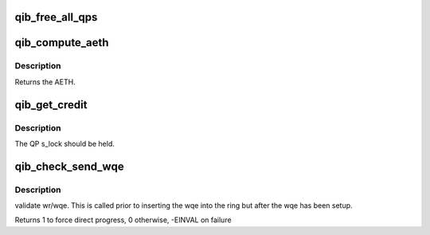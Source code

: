 .. -*- coding: utf-8; mode: rst -*-
.. src-file: drivers/infiniband/hw/qib/qib_qp.c

.. _`qib_free_all_qps`:

qib_free_all_qps
================

.. c:function:: unsigned qib_free_all_qps(struct rvt_dev_info *rdi)

    check for QPs still in use

    :param struct rvt_dev_info \*rdi:
        *undescribed*

.. _`qib_compute_aeth`:

qib_compute_aeth
================

.. c:function:: __be32 qib_compute_aeth(struct rvt_qp *qp)

    compute the AETH (syndrome + MSN)

    :param struct rvt_qp \*qp:
        the queue pair to compute the AETH for

.. _`qib_compute_aeth.description`:

Description
-----------

Returns the AETH.

.. _`qib_get_credit`:

qib_get_credit
==============

.. c:function:: void qib_get_credit(struct rvt_qp *qp, u32 aeth)

    flush the send work queue of a QP

    :param struct rvt_qp \*qp:
        the qp who's send work queue to flush

    :param u32 aeth:
        the Acknowledge Extended Transport Header

.. _`qib_get_credit.description`:

Description
-----------

The QP s_lock should be held.

.. _`qib_check_send_wqe`:

qib_check_send_wqe
==================

.. c:function:: int qib_check_send_wqe(struct rvt_qp *qp, struct rvt_swqe *wqe)

    validate wr/wqe \ ``qp``\  - The qp \ ``wqe``\  - The built wqe

    :param struct rvt_qp \*qp:
        *undescribed*

    :param struct rvt_swqe \*wqe:
        *undescribed*

.. _`qib_check_send_wqe.description`:

Description
-----------

validate wr/wqe.  This is called
prior to inserting the wqe into
the ring but after the wqe has been
setup.

Returns 1 to force direct progress, 0 otherwise, -EINVAL on failure

.. This file was automatic generated / don't edit.


